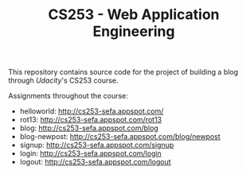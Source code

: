#+TITLE: CS253 - Web Application Engineering

This repository contains source code for the project of building a blog through
[[www.udacity.com][Udacity]]'s CS253 course.

Assignments throughout the course:
- helloworld: http://cs253-sefa.appspot.com/
- rot13: http://cs253-sefa.appspot.com/rot13
- blog: http://cs253-sefa.appspot.com/blog
- blog-newpost: http://cs253-sefa.appspot.com/blog/newpost
- signup: http://cs253-sefa.appspot.com/signup
- login: http://cs253-sefa.appspot.com/login
- logout: http://cs253-sefa.appspot.com/logout


